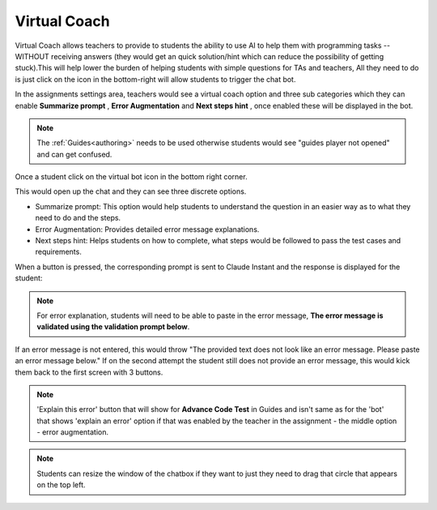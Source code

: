 .. meta::
   :description: Hint-Bot is a quick AI solution for helping students with simple queries.


.. _virtual-coach:

Virtual Coach 
================

Virtual Coach allows teachers to provide to students the ability to use AI to help them with programming tasks -- WITHOUT receiving answers (they would get an quick solution/hint which can reduce the possibility of getting stuck).This will help lower the burden of helping students with simple questions for TAs and teachers, All they need to do is just click on the icon in the bottom-right will allow students to trigger the chat bot.

In the assignments settings area, teachers would see a virtual coach option and three sub categories which they can enable  **Summarize prompt** , **Error Augmentation** and **Next steps hint** , once enabled these will be displayed in the bot.

.. image:: /img/Assignment-settings-Vc.png
   :alt: Assignment setting vc


.. Note:: The :ref:`Guides<authoring>` needs to be used otherwise students would see "guides player not opened" and can get confused. 

Once a student click on the virtual bot icon in the bottom right corner. 

.. image:: /img/Virtual-Coach.png
   :alt: AI Bot

This would open up the chat and they can see three discrete options.

- Summarize prompt: This option would help students to understand the question in an easier way as to what they need to do and the steps.

- Error Augmentation: Provides detailed error message explanations.

- Next steps hint: Helps students on how to complete, what steps would be followed to pass the test cases and requirements.


.. image:: /img/Hint-Bot.png
   :alt: Hint-Bot


When a button is pressed, the corresponding prompt is sent to Claude Instant and the response is displayed for the student:


.. image:: /img/Summarise-bot.png
   :alt: Summary-Hint



.. Note:: For error explanation, students will need to be able to paste in the error message, **The error message is validated using the validation prompt below**.


If an error message is not entered, this would throw  "The provided text does not look like an error message. Please paste an error message below." If on the second attempt the student still does not provide an error message, this would kick them back to the first screen with 3 buttons.


.. image:: /img/Explain-error.png
   :alt: Explain-Error


.. Note::   'Explain this error' button that will show for **Advance Code Test** in Guides and isn't same as for the 'bot' that shows 'explain an error' option if that was enabled by the teacher in the assignment - the middle option - error augmentation. 

.. Note::   Students can resize the window of the chatbox if they want to just they need to drag that circle that appears on the top left.